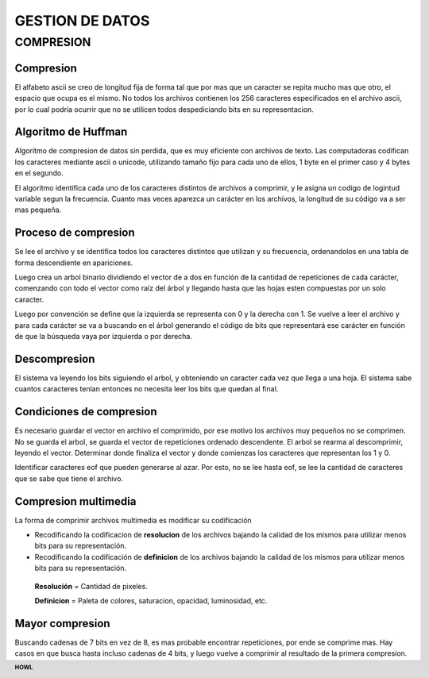.. footer:: **HOWL**
====
GESTION DE DATOS
====
COMPRESION
====
Compresion
----
El alfabeto ascii se creo de longitud fija de forma tal que por mas que un caracter se repita mucho mas que otro, el espacio que ocupa es el mismo.
No todos los archivos contienen los 256 caracteres especificados en el archivo ascii, por lo cual podría ocurrir que no se utilicen todos despediciando bits en su representacion.

Algoritmo de Huffman
----
Algoritmo de compresion de datos sin perdida, que es muy eficiente con archivos de texto.
Las computadoras codifican los caracteres mediante ascii o unicode, utilizando tamaño fijo para cada uno de ellos, 1 byte en el primer caso y 4 bytes en el segundo.

El algoritmo identifica cada uno de los caracteres distintos de archivos a comprimir, y le asigna un codigo de logintud variable segun la frecuencia.
Cuanto mas veces aparezca un carácter en los archivos, la longitud de su código va a ser mas pequeña.

Proceso de compresion
----
Se lee el archivo y se identifica todos los caracteres distintos que utilizan y su frecuencia, ordenandolos en una tabla de forma descendiente en apariciones.

Luego crea un arbol binario dividiendo el vector de a dos en función de la cantidad de repeticiones de cada carácter, comenzando con todo el vector como raíz del árbol y llegando hasta que las hojas esten compuestas por un solo caracter.

Luego por convención se define que la izquierda se representa con 0 y la derecha con 1. 
Se vuelve a leer el archivo y para cada carácter se va a buscando en el árbol generando el código de bits que representará ese carácter en función de que la búsqueda vaya por izquierda o por derecha.

Descompresion
----
El sistema va leyendo los bits siguiendo el arbol, y obteniendo un caracter cada vez que llega a una hoja. El sistema sabe cuantos caracteres tenían entonces no necesita leer los bits que quedan al final.

Condiciones de compresion
----
Es necesario guardar el vector en archivo el comprimido, por ese motivo los archivos muy pequeños no se comprimen. No se guarda el arbol, se guarda el vector de repeticiones ordenado descendente. El arbol se rearma al descomprimir, leyendo el vector.
Determinar donde finaliza el vector y donde comienzas los caracteres que representan los 1 y 0.

Identificar caracteres eof que pueden generarse al azar. Por esto, no se lee hasta eof, se lee la cantidad de caracteres que se sabe que tiene el archivo.

Compresion multimedia
----
La forma de comprimir archivos multimedia es modificar su codificación

- Recodificando la codificacion de **resolucion** de los archivos bajando la calidad de los mismos para utilizar menos bits para su representación.
- Recodificando la codificación de **definicion** de los archivos bajando la calidad de los mismos para utilizar menos bits para su representación.

 **Resolución** = Cantidad de pixeles.

 **Definicion** = Paleta de colores, saturacion, opacidad, luminosidad, etc.

Mayor compresion
----
Buscando cadenas de 7 bits en vez de 8, es mas probable encontrar repeticiones, por ende se comprime mas.
Hay casos en que busca hasta incluso cadenas de 4 bits, y luego vuelve a comprimir al resultado de la primera compresion.